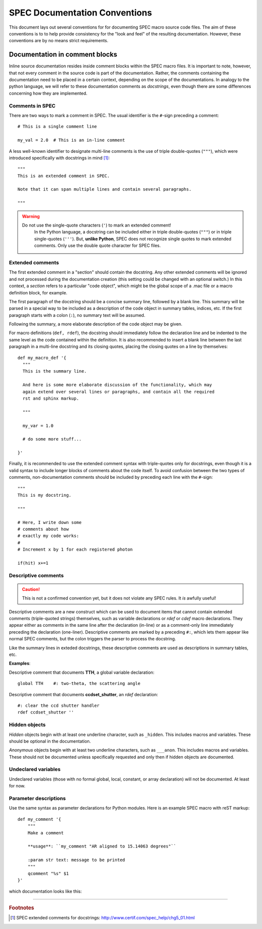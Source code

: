 .. $Id$

.. index::  ! SPEC conventions
	see: conventions; SPEC conventions

===============================================================================
SPEC Documentation Conventions
===============================================================================

This document lays out several conventions for for documenting SPEC
macro source code files. The aim of these conventions is to to help provide
consistency for the "look and feel" of the resulting documentation. However,
these conventions are by no means strict requirements.

.. index:: 
	pair:	SPEC conventions; extended comments

.. _convention for extended comment:

Documentation in comment blocks
===============================

Inline source documentation resides inside comment blocks within the SPEC
macro files. It is important to note, however, that not every comment in the
source code is part of the documentation. Rather, the comments containing the
documentation need to be placed in a certain context, depending on the scope of
the documentations. In analogy to the python language, we will refer to these
documentation comments as *docstrings*, even though there are some differences
concerning how they are implemented.

Comments in SPEC
----------------

There are two ways to mark a comment in SPEC. The usual identifier is
the ``#``-sign preceding a comment::

  # This is a single comment line
  
  my_val = 2.0  # This is an in-line comment

A less well-known identifier to designate multi-line comments is the
use of triple double-quotes (``"""``), which were introduced specifically with
docstrings in mind [#spec_docstring]_::

  """
  This is an extended comment in SPEC.
  
  Note that it can span multiple lines and contain several paragraphs.
  
  """
  
.. warning::

    Do not use the single-quote characters (``'``) to mark an extended comment!
	In the Python language, a docstring can be included either in triple
	double-quotes (``"""``) or in triple single-quotes (``'''``).
	But, **unlike Python**, SPEC does not recognize single quotes
	to mark extended comments. Only use the double quote character for SPEC
	files.


Extended comments
-----------------

The first extended comment in a "section" should contain the docstring. Any
other extended comments will be ignored and not processed during the
documentation creation (this setting could be changed with an optional switch.)
In this context, a *section* refers to a particular "code object", which might
be the global scope of a .mac file or a macro definition block, for example.

The first paragraph of the docstring should be a concise summary line, followed
by a blank line. This summary will be parsed in a special way to be included as
a description of the code object in summary tables, indices, etc. If the first
paragraph starts with a colon (``:``), no summary text will be assumed.

Following the summary, a more elaborate description of the code object may be
given.

For macro definitions (``def, rdef``), the docstring should immediately follow
the declaration line and be indented to the same level as the code contained
within the definition. It is also recommended to insert a blank line between
the last paragraph in a multi-line docstring and its closing quotes, placing
the closing quotes on a line by themselves::

  def my_macro_def '{
    """
    This is the summary line.
    
    And here is some more elaborate discussion of the functionality, which may
    again extend over several lines or paragraphs, and contain all the required
    rst and sphinx markup.
    
    """
    
    my_var = 1.0
    
    # do some more stuff...
    
  }'

Finally, it is recommended to use the extended comment syntax with
triple-quotes only for docstrings, even though it is a valid syntax to include
longer blocks of comments about the code itself. To avoid confusion between the
two types of comments, non-documentation comments should be included by
preceding each line with the ``#``-sign::

  """
  This is my docstring.
  
  """
  
  # Here, I write down some
  # comments about how
  # exactly my code works:
  #
  # Increment x by 1 for each registered photon

  if(hit) x+=1

.. index:: ! descriptive comments
	pair:	SPEC conventions; descriptive comments

.. _descriptive comment:


Descriptive comments
--------------------

.. caution::  This is not a confirmed convention yet, 
				but it does not violate any SPEC rules.
				It *is* awfully useful!
.. Is it used to document Python code?

Descriptive comments are a new construct which can be used to document items
that cannot contain extended comments (triple-quoted strings) themselves, 
such as variable declarations or *rdef* or *cdef* macro declarations.
They appear either as comments in the same line after the declaration (in-line)
or as a comment-only line immediately preceding the declaration (one-liner).
Descriptive comments are marked by a preceding ``#:``, which lets them appear
like normal SPEC comments, but the colon triggers the parser to process the
docstring.

Like the summary lines in exteded docstrings, these descriptive comments are 
used as descriptions in summary tables, etc.

**Examples**:

Descriptive comment that documents **TTH**, a global variable declaration::
    
    global TTH    #: two-theta, the scattering angle

Descriptive comment that documents **ccdset_shutter**, an *rdef* declaration::

    #: clear the ccd shutter handler
    rdef ccdset_shutter ''

.. spec:global:: TTH    #: two-theta, the scattering angle



.. index:: ! hidden objects
	pair:	SPEC conventions; hidden objects


Hidden objects
----------------

*Hidden* objects begin with at least one underline character, 
such as ``_hidden``.  This includes macros and variables.
These should be optional in the documentation.

*Anonymous* objects begin with at least two underline characters,
such as ``___anon``.  This includes macros and variables.
These should not be documented unless specifically requested and 
only then if hidden objects are documented. 

Undeclared variables
---------------------

Undeclared variables (those with no formal global, local, constant, 
or array declaration) will not be documented.  At least for now.

Parameter descriptions
----------------------------

Use the same syntax as parameter declarations for Python modules.  
Here is an example SPEC macro with reST markup::

	def my_comment '{
	    """
	    Make a comment
	    
	    **usage**: ``my_comment "AR aligned to 15.14063 degrees"``
	    
	    :param str text: message to be printed
	    """
	    qcomment "%s" $1
	}'

which documentation looks like this:

.. spec:def:: my_comment text
	    
	    Make a comment
	    
	    **usage**: ``my_comment "AR aligned to 15.14063 degrees"``
	    
	    :param str text: message to be printed


------------

.. rubric:: Footnotes
.. [#spec_docstring] SPEC extended comments for docstrings:
   http://www.certif.com/spec_help/chg5_01.html

